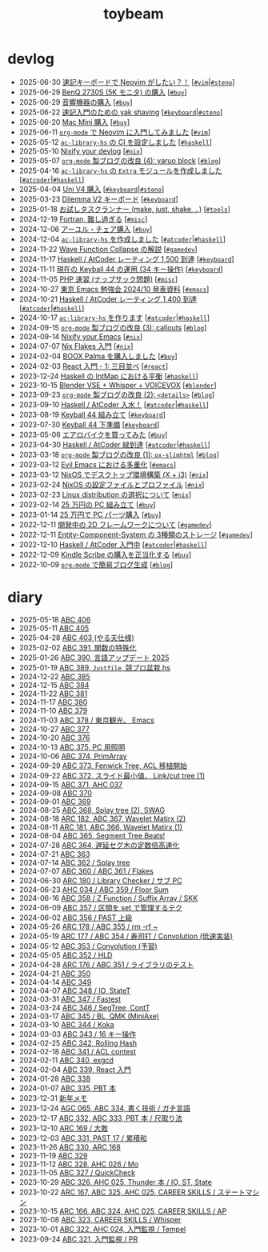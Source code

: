 #+TITLE: toybeam

* devlog
#+ATTR_HTML: :class sitemap
- @@html:<date>2025-06-30</date>@@ [[file:./2025-06-30-steno-with-neovim.org][速記キーボードで Neovim がしたい？！]] [@@html:<a href="./tags/vim.html" class="org-tag"><code>#vim</code></a>|<a href="./tags/steno.html" class="org-tag"><code>#steno</code></a>@@]
- @@html:<date>2025-06-29</date>@@ [[file:./2025-06-29-benq-pd2730s.org][BenQ 2730S (5K モニタ) の購入]] [@@html:<a href="./tags/buy.html" class="org-tag"><code>#buy</code></a>@@]
- @@html:<date>2025-06-29</date>@@ [[file:./2025-06-29-audio.org][音響機器の購入]] [@@html:<a href="./tags/buy.html" class="org-tag"><code>#buy</code></a>@@]
- @@html:<date>2025-06-22</date>@@ [[file:./2025-06-22-steno-1.org][速記入門のための yak shaving]] [@@html:<a href="./tags/keyboard.html" class="org-tag"><code>#keyboard</code></a>|<a href="./tags/steno.html" class="org-tag"><code>#steno</code></a>@@]
- @@html:<date>2025-06-20</date>@@ [[file:./2025-06-20-mac-mini.org][Mac Mini 購入]] [@@html:<a href="./tags/buy.html" class="org-tag"><code>#buy</code></a>@@]
- @@html:<date>2025-06-11</date>@@ [[file:./2025-06-11-neovim.org][=org-mode= で Neovim に入門してみました]] [@@html:<a href="./tags/vim.html" class="org-tag"><code>#vim</code></a>@@]
- @@html:<date>2025-05-12</date>@@ [[file:./2025-05-12-haskell-ci.org][=ac-library-hs= の CI を設定しました]] [@@html:<a href="./tags/haskell.html" class="org-tag"><code>#haskell</code></a>@@]
- @@html:<date>2025-05-10</date>@@ [[file:./2025-05-10-nixify-your-devlog.org][Nixify your devlog]] [@@html:<a href="./tags/nix.html" class="org-tag"><code>#nix</code></a>@@]
- @@html:<date>2025-05-07</date>@@ [[file:./2025-05-07-blog-improvements-4.org][=org-mode= 製ブログの改良 (4): yaruo block]] [@@html:<a href="./tags/blog.html" class="org-tag"><code>#blog</code></a>@@]
- @@html:<date>2025-04-16</date>@@ [[file:./2025-04-16-ac-library-hs-3.org][=ac-library-hs= の =Extra= モジュールを作成しました]] [@@html:<a href="./tags/atcoder.html" class="org-tag"><code>#atcoder</code></a>|<a href="./tags/haskell.html" class="org-tag"><code>#haskell</code></a>@@]
- @@html:<date>2025-04-04</date>@@ [[file:./2025-04-04-uni-v4.org][Uni V4 購入]] [@@html:<a href="./tags/keyboard.html" class="org-tag"><code>#keyboard</code></a>|<a href="./tags/steno.html" class="org-tag"><code>#steno</code></a>@@]
- @@html:<date>2025-03-23</date>@@ [[file:./2025-03-23-dilemma-v2.org][Dilemma V2 キーボード]] [@@html:<a href="./tags/keyboard.html" class="org-tag"><code>#keyboard</code></a>@@]
- @@html:<date>2025-01-18</date>@@ [[file:./2025-01-18-task-runners.org][お試しタスクランナー (make, just, shake, ..)]] [@@html:<a href="./tags/tools.html" class="org-tag"><code>#tools</code></a>@@]
- @@html:<date>2024-12-19</date>@@ [[file:./2024-12-19-fortran.org][Fortran, 難し過ぎる]] [@@html:<a href="./tags/misc.html" class="org-tag"><code>#misc</code></a>@@]
- @@html:<date>2024-12-06</date>@@ [[file:./2024-12-06-ayur-chair.org][アーユル・チェア購入]] [@@html:<a href="./tags/buy.html" class="org-tag"><code>#buy</code></a>@@]
- @@html:<date>2024-12-04</date>@@ [[file:./2024-12-04-ac-library-hs-2.org][=ac-library-hs= を作成しました]] [@@html:<a href="./tags/atcoder.html" class="org-tag"><code>#atcoder</code></a>|<a href="./tags/haskell.html" class="org-tag"><code>#haskell</code></a>@@]
- @@html:<date>2024-11-22</date>@@ [[file:./2024-11-19-wfc.org][Wave Function Collapse の解説]] [@@html:<a href="./tags/gamedev.html" class="org-tag"><code>#gamedev</code></a>@@]
- @@html:<date>2024-11-17</date>@@ [[file:./2024-11-17-atcoder-1500.org][Haskell / AtCoder レーティング 1,500 到達]] [@@html:<a href="./tags/keyboard.html" class="org-tag"><code>#keyboard</code></a>@@]
- @@html:<date>2024-11-11</date>@@ [[file:./2024-11-11-keyball-44-with-34-keys.org][現在の Keyball 44 の運用 (34 キー操作)]] [@@html:<a href="./tags/keyboard.html" class="org-tag"><code>#keyboard</code></a>@@]
- @@html:<date>2024-11-05</date>@@ [[file:./2024-11-05-php.org][PHP 速習 (ナップサック問題)]] [@@html:<a href="./tags/misc.html" class="org-tag"><code>#misc</code></a>@@]
- @@html:<date>2024-10-27</date>@@ [[file:./2024-10-27-emacs-fes.org][東京 Emacs 勉強会 2024/10 発表資料]] [@@html:<a href="./tags/emacs.html" class="org-tag"><code>#emacs</code></a>@@]
- @@html:<date>2024-10-21</date>@@ [[file:./2024-10-21-atcoder-1400.org][Haskell / AtCoder レーティング 1,400 到達]] [@@html:<a href="./tags/atcoder.html" class="org-tag"><code>#atcoder</code></a>|<a href="./tags/haskell.html" class="org-tag"><code>#haskell</code></a>@@]
- @@html:<date>2024-10-17</date>@@ [[file:./2024-10-17-ac-library-hs-1.org][=ac-library-hs= を作ります]] [@@html:<a href="./tags/atcoder.html" class="org-tag"><code>#atcoder</code></a>|<a href="./tags/haskell.html" class="org-tag"><code>#haskell</code></a>@@]
- @@html:<date>2024-09-15</date>@@ [[file:./2024-09-15-blog-improvements-3.org][=org-mode= 製ブログの改良 (3): callouts]] [@@html:<a href="./tags/blog.html" class="org-tag"><code>#blog</code></a>@@]
- @@html:<date>2024-09-14</date>@@ [[file:./2024-09-08-nixify-emacs.org][Nixify your Emacs]] [@@html:<a href="./tags/nix.html" class="org-tag"><code>#nix</code></a>@@]
- @@html:<date>2024-07-07</date>@@ [[file:./2024-07-07-nix-flakes.org][Nix Flakes 入門]] [@@html:<a href="./tags/nix.html" class="org-tag"><code>#nix</code></a>@@]
- @@html:<date>2024-02-04</date>@@ [[file:./2024-02-04-boox-palma.org][BOOX Palma を購入しました]] [@@html:<a href="./tags/buy.html" class="org-tag"><code>#buy</code></a>@@]
- @@html:<date>2024-02-03</date>@@ [[file:./2024-02-03-react-1.org][React 入門 - 1: 三目並べ]] [@@html:<a href="./tags/react.html" class="org-tag"><code>#react</code></a>@@]
- @@html:<date>2023-12-24</date>@@ [[file:./2023-12-24-int-map.org][Haskell の IntMap における平衡]] [@@html:<a href="./tags/haskell.html" class="org-tag"><code>#haskell</code></a>@@]
- @@html:<date>2023-10-15</date>@@ [[file:./2023-10-22-blender-vse.org][Blender VSE + Whisper + VOICEVOX]] [@@html:<a href="./tags/blender.html" class="org-tag"><code>#blender</code></a>@@]
- @@html:<date>2023-09-23</date>@@ [[file:./2023-09-23-blog-improvements-2.org][=org-mode= 製ブログの改良 (2): =<details>=]] [@@html:<a href="./tags/blog.html" class="org-tag"><code>#blog</code></a>@@]
- @@html:<date>2023-09-10</date>@@ [[file:./2023-09-10-light-blue-haskell.org][Haskell / AtCoder 入水！]] [@@html:<a href="./tags/atcoder.html" class="org-tag"><code>#atcoder</code></a>|<a href="./tags/haskell.html" class="org-tag"><code>#haskell</code></a>@@]
- @@html:<date>2023-08-19</date>@@ [[file:./2023-08-19-keyball44-build.org][Keyball 44 組み立て]] [@@html:<a href="./tags/keyboard.html" class="org-tag"><code>#keyboard</code></a>@@]
- @@html:<date>2023-07-30</date>@@ [[file:./2023-07-31-keyball44-prepare.org][Keyball 44 下準備]] [@@html:<a href="./tags/keyboard.html" class="org-tag"><code>#keyboard</code></a>@@]
- @@html:<date>2023-05-06</date>@@ [[file:./2023-05-06-exercise-bike.org][エアロバイクを買ってみた]] [@@html:<a href="./tags/buy.html" class="org-tag"><code>#buy</code></a>@@]
- @@html:<date>2023-04-30</date>@@ [[file:./2023-04-30-green-haskller.org][Haskell / AtCoder 緑到達]] [@@html:<a href="./tags/atcoder.html" class="org-tag"><code>#atcoder</code></a>|<a href="./tags/haskell.html" class="org-tag"><code>#haskell</code></a>@@]
- @@html:<date>2023-03-18</date>@@ [[file:./2023-03-18-blog-improvements.org][=org-mode= 製ブログの改良 (1): =ox-slimhtml=]] [@@html:<a href="./tags/blog.html" class="org-tag"><code>#blog</code></a>@@]
- @@html:<date>2023-03-12</date>@@ [[file:./2023-03-12-why-evil-emacs.org][Evil Emacs における多重化]] [@@html:<a href="./tags/emacs.html" class="org-tag"><code>#emacs</code></a>@@]
- @@html:<date>2023-03-12</date>@@ [[file:./2023-03-12-nixos-desktop.org][NixOS でデスクトップ環境構築 (X + i3)]] [@@html:<a href="./tags/nix.html" class="org-tag"><code>#nix</code></a>@@]
- @@html:<date>2023-02-24</date>@@ [[file:./2023-02-24-nixos-configuration-files.org][NixOS の設定ファイルとプロファイル]] [@@html:<a href="./tags/nix.html" class="org-tag"><code>#nix</code></a>@@]
- @@html:<date>2023-02-23</date>@@ [[file:./2023-02-23-nixos-and-other-distros.org][Linux distribution の選択について]] [@@html:<a href="./tags/nix.html" class="org-tag"><code>#nix</code></a>@@]
- @@html:<date>2023-02-14</date>@@ [[file:./2023-02-14-setup-new-machine.org][25 万円の PC 組み立て]] [@@html:<a href="./tags/buy.html" class="org-tag"><code>#buy</code></a>@@]
- @@html:<date>2023-01-14</date>@@ [[file:./2023-01-14-buy-new-machine.org][25 万円で PC パーツ購入]] [@@html:<a href="./tags/buy.html" class="org-tag"><code>#buy</code></a>@@]
- @@html:<date>2022-12-11</date>@@ [[file:./2022-12-11-inkfs.org][開発中の 2D フレームワークについて]] [@@html:<a href="./tags/gamedev.html" class="org-tag"><code>#gamedev</code></a>@@]
- @@html:<date>2022-12-11</date>@@ [[file:./2022-12-11-ecs-storages.org][Entity-Component-System の 3種類のストレージ]] [@@html:<a href="./tags/gamedev.html" class="org-tag"><code>#gamedev</code></a>@@]
- @@html:<date>2022-12-10</date>@@ [[file:./2022-12-10-haskell-atcoder.org][Haskell / AtCoder 入門中]] [@@html:<a href="./tags/atcoder.html" class="org-tag"><code>#atcoder</code></a>|<a href="./tags/haskell.html" class="org-tag"><code>#haskell</code></a>@@]
- @@html:<date>2022-12-09</date>@@ [[file:./2022-12-09-kindle-scribe.org][Kindle Scribe の購入を正当化する]] [@@html:<a href="./tags/buy.html" class="org-tag"><code>#buy</code></a>@@]
- @@html:<date>2022-10-09</date>@@ [[file:./2022-10-09-org-mode-blog.org][=org-mode= で簡易ブログ生成]] [@@html:<a href="./tags/blog.html" class="org-tag"><code>#blog</code></a>@@]

* diary
#+ATTR_HTML: :class sitemap
- @@html:<date>2025-05-18</date>@@ [[file:./diary/2025-05-18.org][ABC 406]]
- @@html:<date>2025-05-11</date>@@ [[file:./diary/2025-05-11.org][ABC 405]]
- @@html:<date>2025-04-28</date>@@ [[file:./diary/2025-04-28.org][ABC 403 (やる夫仕様)]]
- @@html:<date>2025-02-02</date>@@ [[file:./diary/2025-02-02.org][ABC 391, 関数の特殊化]]
- @@html:<date>2025-01-26</date>@@ [[file:./diary/2025-01-26.org][ABC 390, 言語アップデート 2025]]
- @@html:<date>2025-01-19</date>@@ [[file:./diary/2025-01-19.org][ABC 389, =Justfile=, 競プロ盆栽.hs]]
- @@html:<date>2024-12-22</date>@@ [[file:./diary/2024-12-22.org][ABC 385]]
- @@html:<date>2024-12-15</date>@@ [[file:./diary/2024-12-15.org][ABC 384]]
- @@html:<date>2024-11-22</date>@@ [[file:./diary/2024-11-24.org][ABC 381]]
- @@html:<date>2024-11-17</date>@@ [[file:./diary/2024-11-17.org][ABC 380]]
- @@html:<date>2024-11-10</date>@@ [[file:./diary/2024-11-10.org][ABC 379]]
- @@html:<date>2024-11-03</date>@@ [[file:./diary/2024-11-03.org][ABC 378 / 東京観光、 Emacs]]
- @@html:<date>2024-10-27</date>@@ [[file:./diary/2024-10-27.org][ABC 377]]
- @@html:<date>2024-10-20</date>@@ [[file:./diary/2024-10-20.org][ABC 376]]
- @@html:<date>2024-10-13</date>@@ [[file:./diary/2024-10-13.org][ABC 375, PC 用照明]]
- @@html:<date>2024-10-06</date>@@ [[file:./diary/2024-10-06.org][ABC 374, PrimArray]]
- @@html:<date>2024-09-29</date>@@ [[file:./diary/2024-09-29.org][ABC 373, Fenwick Tree, ACL 移植開始]]
- @@html:<date>2024-09-22</date>@@ [[file:./diary/2024-09-22.org][ABC 372, スライド最小値、 Link/cut tree (1)]]
- @@html:<date>2024-09-15</date>@@ [[file:./diary/2024-09-15.org][ABC 371, AHC 037]]
- @@html:<date>2024-09-08</date>@@ [[file:./diary/2024-09-08.org][ABC 370]]
- @@html:<date>2024-09-01</date>@@ [[file:./diary/2024-09-01.org][ABC 369]]
- @@html:<date>2024-08-25</date>@@ [[file:./diary/2024-08-25.org][ABC 368, Splay tree (2), SWAG]]
- @@html:<date>2024-08-18</date>@@ [[file:./diary/2024-08-18.org][ARC 182, ABC 367, Wavelet Matirx (2)]]
- @@html:<date>2024-08-11</date>@@ [[file:./diary/2024-08-11.org][ARC 181, ABC 366, Wavelet Matirx (1)]]
- @@html:<date>2024-08-04</date>@@ [[file:./diary/2024-08-04.org][ABC 365, Segment Tree Beats!]]
- @@html:<date>2024-07-28</date>@@ [[file:./diary/2024-07-28.org][ABC 364, 遅延セグ木の定数倍高速化]]
- @@html:<date>2024-07-21</date>@@ [[file:./diary/2024-07-21.org][ABC 363]]
- @@html:<date>2024-07-14</date>@@ [[file:./diary/2024-07-14.org][ABC 362 / Splay tree]]
- @@html:<date>2024-07-07</date>@@ [[file:./diary/2024-07-07.org][ABC 360 / ABC 361 / Flakes]]
- @@html:<date>2024-06-30</date>@@ [[file:./diary/2024-06-30.org][ARC 180 / Library Checker / サブ PC]]
- @@html:<date>2024-06-23</date>@@ [[file:./diary/2024-06-23.org][AHC 034 / ABC 359 / Floor Sum]]
- @@html:<date>2024-06-16</date>@@ [[file:./diary/2024-06-16.org][ABC 358 / Z Function / Suffix Array / SKK]]
- @@html:<date>2024-06-09</date>@@ [[file:./diary/2024-06-09.org][ABC 357 / 区間を set で管理するテク]]
- @@html:<date>2024-06-02</date>@@ [[file:./diary/2024-06-02.org][ABC 356 / PAST 上級]]
- @@html:<date>2024-05-26</date>@@ [[file:./diary/2024-05-26.org][ARC 178 / ABC 355 / rm -rf ~]]
- @@html:<date>2024-05-19</date>@@ [[file:./diary/2024-05-19.org][ARC 177 / ABC 354 / 寿司打 / Convolution (低速実装)]]
- @@html:<date>2024-05-12</date>@@ [[file:./diary/2024-05-12.org][ABC 353 / Convolution (予習)]]
- @@html:<date>2024-05-05</date>@@ [[file:./diary/2024-05-05.org][ABC 352 / HLD]]
- @@html:<date>2024-04-28</date>@@ [[file:./diary/2024-04-28.org][ARC 176 / ABC 351 / ライブラリのテスト]]
- @@html:<date>2024-04-21</date>@@ [[file:./diary/2024-04-21.org][ABC 350]]
- @@html:<date>2024-04-14</date>@@ [[file:./diary/2024-04-14.org][ABC 349]]
- @@html:<date>2024-04-07</date>@@ [[file:./diary/2024-04-07.org][ABC 348 / IO, StateT]]
- @@html:<date>2024-03-31</date>@@ [[file:./diary/2024-03-31.org][ABC 347 / Fastest]]
- @@html:<date>2024-03-24</date>@@ [[file:./diary/2024-03-24.org][ABC 346 / SegTree, ContT]]
- @@html:<date>2024-03-17</date>@@ [[file:./diary/2024-03-17.org][ABC 345 / BL, QMK (MiniAxe)]]
- @@html:<date>2024-03-10</date>@@ [[file:./diary/2024-03-10.org][ABC 344 / Koka]]
- @@html:<date>2024-03-03</date>@@ [[file:./diary/2024-03-03.org][ABC 343 / 16 キー操作]]
- @@html:<date>2024-02-25</date>@@ [[file:./diary/2024-02-25.org][ABC 342, Rolling Hash]]
- @@html:<date>2024-02-18</date>@@ [[file:./diary/2024-02-18.org][ABC 341 / ACL contest]]
- @@html:<date>2024-02-11</date>@@ [[file:./diary/2024-02-11.org][ABC 340, exgcd]]
- @@html:<date>2024-02-04</date>@@ [[file:./diary/2024-02-04.org][ABC 339, React 入門]]
- @@html:<date>2024-01-28</date>@@ [[file:./diary/2024-01-28.org][ABC 338]]
- @@html:<date>2024-01-07</date>@@ [[file:./diary/2024-01-07.org][ABC 335, PBT 本]]
- @@html:<date>2023-12-31</date>@@ [[file:./diary/2023-12-31.org][新年メモ]]
- @@html:<date>2023-12-24</date>@@ [[file:./diary/2023-12-24.org][AGC 065, ABC 334, 書く技術 / ガチ言語]]
- @@html:<date>2023-12-17</date>@@ [[file:./diary/2023-12-17.org][ABC 332, ABC 333, PBT 本 / 尺取り法]]
- @@html:<date>2023-12-10</date>@@ [[file:./diary/2023-12-10.org][ARC 169 / 大敗]]
- @@html:<date>2023-12-03</date>@@ [[file:./diary/2023-12-03.org][ABC 331, PAST 17 / 累積和]]
- @@html:<date>2023-11-26</date>@@ [[file:./diary/2023-11-26.org][ABC 330, ARC 168]]
- @@html:<date>2023-11-19</date>@@ [[file:./diary/2023-11-19.org][ABC 329]]
- @@html:<date>2023-11-12</date>@@ [[file:./diary/2023-11-12.org][ABC 328, AHC 026 / Mo]]
- @@html:<date>2023-11-05</date>@@ [[file:./diary/2023-11-05.org][ABC 327 / QuickCheck]]
- @@html:<date>2023-10-29</date>@@ [[file:./diary/2023-10-29.org][ABC 326, AHC 025, Thunder 本 / IO, ST, State]]
- @@html:<date>2023-10-22</date>@@ [[file:./diary/2023-10-22.org][ARC 167, ABC 325, AHC 025, CAREER SKILLS / ステートマシン]]
- @@html:<date>2023-10-15</date>@@ [[file:./diary/2023-10-15.org][ARC 166, ABC 324, AHC 025, CAREER SKILLS / AP]]
- @@html:<date>2023-10-08</date>@@ [[file:./diary/2023-10-08.org][ABC 323, CAREER SKILLS / Whisper]]
- @@html:<date>2023-10-01</date>@@ [[file:./diary/2023-10-01.org][ABC 322, AHC 024, 入門監視 / Tempel]]
- @@html:<date>2023-09-24</date>@@ [[file:./diary/2023-09-24.org][ABC 321, 入門監視 / PR]]
